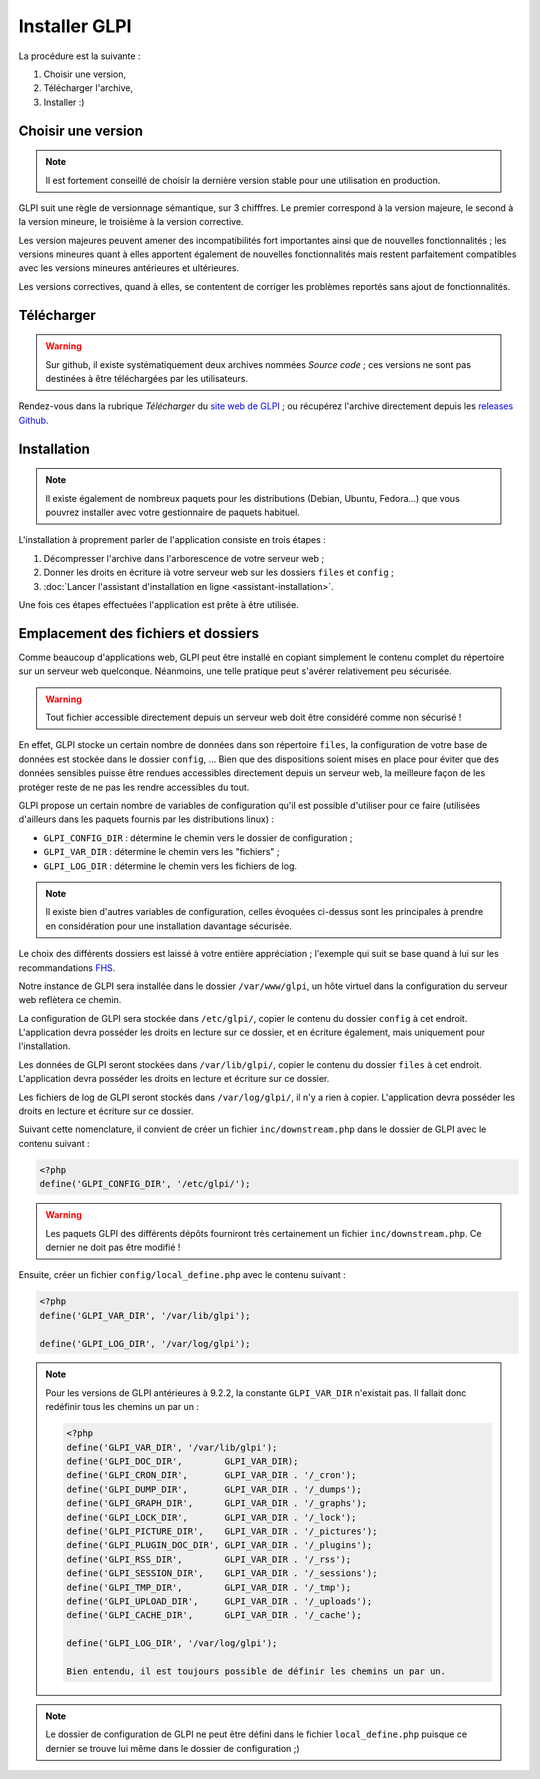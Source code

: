 Installer GLPI
==============

La procédure est la suivante :

#. Choisir une version,
#. Télécharger l'archive,
#. Installer :)

Choisir une version
-------------------

.. note::

   Il est fortement conseillé de choisir la dernière version stable pour une utilisation en production.

GLPI suit une règle de versionnage sémantique, sur 3 chifffres. Le premier correspond à la version majeure, le second à la version mineure, le troisième à la version corrective.

Les version majeures peuvent amener des incompatibilités fort importantes ainsi que de nouvelles fonctionnalités ; les versions mineures quant à elles apportent également de nouvelles fonctionnalités mais restent parfaitement compatibles avec les versions mineures antérieures et ultérieures.

Les versions correctives, quand à elles, se contentent de corriger les problèmes reportés sans ajout de fonctionnalités.

Télécharger
-----------

.. warning::

   Sur github, il existe systématiquement deux archives nommées *Source code* ; ces versions ne sont pas destinées à être téléchargées par les utilisateurs.

Rendez-vous dans la rubrique *Télécharger* du `site web de GLPI <http://glpi-project.org>`_ ; ou récupérez l'archive directement depuis les `releases Github <https://github.com/glpi-project/glpi/releases>`_.

Installation
------------

.. note::

   Il existe également de nombreux paquets pour les distributions (Debian, Ubuntu, Fedora...) que vous pouvrez installer avec votre gestionnaire de paquets habituel.

L'installation à proprement parler de l'application consiste en trois étapes :

#. Décompresser l'archive dans l'arborescence de votre serveur web ;
#. Donner les droits en écriture ià votre serveur web sur les dossiers ``files`` et ``config`` ;
#. :doc:`Lancer l'assistant d'installation en ligne <assistant-installation>`.

Une fois ces étapes effectuées l'application est prête à être utilisée.

Emplacement des fichiers et dossiers
------------------------------------

Comme beaucoup d'applications web, GLPI peut être installé en copiant simplement le contenu complet du répertoire sur un serveur web quelconque. Néanmoins, une telle pratique peut s'avérer relativement peu sécurisée.

.. warning::

   Tout fichier accessible directement depuis un serveur web doit être considéré comme non sécurisé !

En effet, GLPI stocke un certain nombre de données dans son répertoire ``files``, la configuration de votre base de données est stockée dans le dossier ``config``, ... Bien que des dispositions soient mises en place pour éviter que des données sensibles puisse être rendues accessibles directement depuis un serveur web, la meilleure façon de les protéger reste de ne pas les rendre accessibles du tout.

GLPI propose un certain nombre de variables de configuration qu'il est possible d'utiliser pour ce faire (utilisées d'ailleurs dans les paquets fournis par les distributions linux) :

* ``GLPI_CONFIG_DIR`` : détermine le chemin vers le dossier de configuration ;
* ``GLPI_VAR_DIR`` : détermine le chemin vers les "fichiers" ;
* ``GLPI_LOG_DIR`` : détermine le chemin vers les fichiers de log.

.. note::

   Il existe bien d'autres variables de configuration, celles évoquées ci-dessus sont les principales à prendre en considération pour une installation davantage sécurisée.

Le choix des différents dossiers est laissé à votre entière appréciation ; l'exemple qui suit se base quand à lui sur les recommandations `FHS <http://www.pathname.com/fhs/>`_.

Notre instance de GLPI sera installée dans le dossier ``/var/www/glpi``, un hôte virtuel dans la configuration du serveur web reflètera ce chemin.

La configuration de GLPI sera stockée dans ``/etc/glpi/``, copier le contenu du dossier ``config`` à cet endroit. L'application devra posséder les droits en lecture sur ce dossier, et en écriture également, mais uniquement pour l'installation.

Les données de GLPI seront stockées dans ``/var/lib/glpi/``, copier le contenu du dossier ``files`` à cet endroit. L'application devra posséder les droits en lecture et écriture sur ce dossier.

Les fichiers de log de GLPI seront stockés dans ``/var/log/glpi/``, il n'y a rien à copier. L'application devra posséder les droits en lecture et écriture sur ce dossier.

Suivant cette nomenclature, il convient de créer un fichier ``inc/downstream.php`` dans le dossier de GLPI avec le contenu suivant :

.. code-block:: php

   <?php
   define('GLPI_CONFIG_DIR', '/etc/glpi/');

.. warning::

   Les paquets GLPI des différents dépôts fourniront très certainement un fichier ``inc/downstream.php``. Ce dernier ne doit pas être modifié !

Ensuite, créer un fichier ``config/local_define.php`` avec le contenu suivant :

.. code-block:: php

   <?php
   define('GLPI_VAR_DIR', '/var/lib/glpi');

   define('GLPI_LOG_DIR', '/var/log/glpi');

.. note::

   .. versionadded:: 9.2.2

   Pour les versions de GLPI antérieures à 9.2.2, la constante ``GLPI_VAR_DIR`` n'existait pas. Il fallait donc redéfinir tous les chemins un par un :

   .. code-block:: php

      <?php
      define('GLPI_VAR_DIR', '/var/lib/glpi');
      define('GLPI_DOC_DIR',        GLPI_VAR_DIR);
      define('GLPI_CRON_DIR',       GLPI_VAR_DIR . '/_cron');
      define('GLPI_DUMP_DIR',       GLPI_VAR_DIR . '/_dumps');
      define('GLPI_GRAPH_DIR',      GLPI_VAR_DIR . '/_graphs');
      define('GLPI_LOCK_DIR',       GLPI_VAR_DIR . '/_lock');
      define('GLPI_PICTURE_DIR',    GLPI_VAR_DIR . '/_pictures');
      define('GLPI_PLUGIN_DOC_DIR', GLPI_VAR_DIR . '/_plugins');
      define('GLPI_RSS_DIR',        GLPI_VAR_DIR . '/_rss');
      define('GLPI_SESSION_DIR',    GLPI_VAR_DIR . '/_sessions');
      define('GLPI_TMP_DIR',        GLPI_VAR_DIR . '/_tmp');
      define('GLPI_UPLOAD_DIR',     GLPI_VAR_DIR . '/_uploads');
      define('GLPI_CACHE_DIR',      GLPI_VAR_DIR . '/_cache');

      define('GLPI_LOG_DIR', '/var/log/glpi');

      Bien entendu, il est toujours possible de définir les chemins un par un.

.. note::

   Le dossier de configuration de GLPI ne peut être défini dans le fichier ``local_define.php`` puisque ce dernier se trouve lui même dans le dossier de configuration ;)
